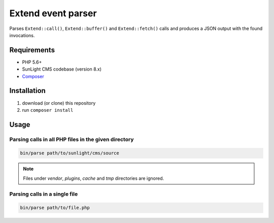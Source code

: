 Extend event parser
###################

Parses ``Extend::call()``, ``Extend::buffer()`` and ``Extend::fetch()`` calls
and produces a JSON output with the found invocations.


Requirements
************

- PHP 5.6+
- SunLight CMS codebase (version 8.x)
- `Composer <https://getcomposer.org/>`_


Installation
************

1. download (or clone) this repository
2. run ``composer install``


Usage
*****

Parsing calls in all PHP files in the given directory
=====================================================

.. code:: bash

   bin/parse path/to/sunlight/cms/source

.. NOTE::

   Files under *vendor*, *plugins*, *cache* and *tmp* directories are ignored.


Parsing calls in a single file
==============================

.. code:: bash

   bin/parse path/to/file.php
